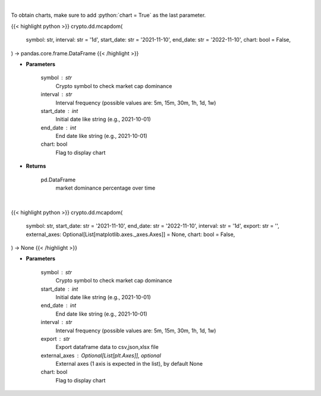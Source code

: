 .. role:: python(code)
    :language: python
    :class: highlight

|

To obtain charts, make sure to add :python:`chart = True` as the last parameter.

.. raw:: html

    <h3>
    > Getting data
    </h3>

{{< highlight python >}}
crypto.dd.mcapdom(
    symbol: str,
    interval: str = '1d',
    start_date: str = '2021-11-10',
    end_date: str = '2022-11-10',
    chart: bool = False,
) -> pandas.core.frame.DataFrame
{{< /highlight >}}

.. raw:: html

    <p>
    Returns market dominance of a coin over time
    [Source: https://messari.io/]
    </p>

* **Parameters**

    symbol : str
        Crypto symbol to check market cap dominance
    interval : str
        Interval frequency (possible values are: 5m, 15m, 30m, 1h, 1d, 1w)
    start_date : int
        Initial date like string (e.g., 2021-10-01)
    end_date : int
        End date like string (e.g., 2021-10-01)
    chart: bool
       Flag to display chart


* **Returns**

    pd.DataFrame
        market dominance percentage over time

|

.. raw:: html

    <h3>
    > Getting charts
    </h3>

{{< highlight python >}}
crypto.dd.mcapdom(
    symbol: str,
    start_date: str = '2021-11-10',
    end_date: str = '2022-11-10',
    interval: str = '1d',
    export: str = '',
    external_axes: Optional[List[matplotlib.axes._axes.Axes]] = None,
    chart: bool = False,
) -> None
{{< /highlight >}}

.. raw:: html

    <p>
    Display market dominance of a coin over time
    [Source: https://messari.io/]
    </p>

* **Parameters**

    symbol : str
        Crypto symbol to check market cap dominance
    start_date : int
        Initial date like string (e.g., 2021-10-01)
    end_date : int
        End date like string (e.g., 2021-10-01)
    interval : str
        Interval frequency (possible values are: 5m, 15m, 30m, 1h, 1d, 1w)
    export : str
        Export dataframe data to csv,json,xlsx file
    external_axes : Optional[List[plt.Axes]], optional
        External axes (1 axis is expected in the list), by default None
    chart: bool
       Flag to display chart

